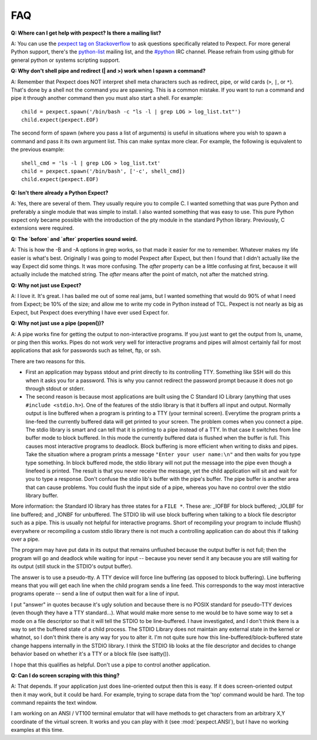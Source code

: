 FAQ
===

**Q: Where can I get help with pexpect?  Is there a mailing list?**

A: You can use the `pexpect tag on Stackoverflow <http://stackoverflow.com/questions/tagged/pexpect>`__
to ask questions specifically related to Pexpect. For more general Python
support, there's the python-list_ mailing list, and the `#python`_
IRC channel.  Please refrain from using github for general
python or systems scripting support.

.. _python-list: https://mail.python.org/mailman/listinfo/python-list
.. _#python: https://www.python.org/community/irc/

**Q: Why don't shell pipe and redirect (| and >) work when I spawn a command?**

A: Remember that Pexpect does NOT interpret shell meta characters such as
redirect, pipe, or wild cards (``>``, ``|``, or ``*``). That's done by a shell not
the command you are spawning. This is a common mistake. If you want to run a
command and pipe it through another command then you must also start a shell.
For example::

    child = pexpect.spawn('/bin/bash -c "ls -l | grep LOG > log_list.txt"')
    child.expect(pexpect.EOF)

The second form of spawn (where you pass a list of arguments) is useful in
situations where you wish to spawn a command and pass it its own argument list.
This can make syntax more clear. For example, the following is equivalent to the
previous example::

    shell_cmd = 'ls -l | grep LOG > log_list.txt'
    child = pexpect.spawn('/bin/bash', ['-c', shell_cmd])
    child.expect(pexpect.EOF)

**Q: Isn't there already a Python Expect?**

A: Yes, there are several of them. They usually require you to compile C.
I wanted something that was pure Python and preferably a single module
that was simple to install. I also wanted something that was easy to use.
This pure Python expect only became possible with the introduction of
the pty module in the standard Python library. Previously, C extensions
were required.

**Q: The `before` and `after` properties sound weird.**

A: This is how the -B and -A options in grep works, so that made it
easier for me to remember. Whatever makes my life easier is what's best.
Originally I was going to model Pexpect after Expect, but then I found
that I didn't actually like the way Expect did some things. It was more
confusing. The `after` property can be a little confusing at first,
because it will actually include the matched string. The `after` means
after the point of match, not after the matched string.

**Q: Why not just use Expect?**

A: I love it. It's great. I has bailed me out of some real jams, but I
wanted something that would do 90% of what I need from Expect; be 10% of
the size; and allow me to write my code in Python instead of TCL.
Pexpect is not nearly as big as Expect, but Pexpect does everything I
have ever used Expect for.

.. _whynotpipe:

**Q: Why not just use a pipe (popen())?**

A: A pipe works fine for getting the output to non-interactive programs.
If you just want to get the output from ls, uname, or ping then this
works. Pipes do not work very well for interactive programs and pipes
will almost certainly fail for most applications that ask for passwords
such as telnet, ftp, or ssh.

There are two reasons for this.

* First an application may bypass stdout and print directly to its
  controlling TTY. Something like SSH will do this when it asks you for
  a password. This is why you cannot redirect the password prompt because
  it does not go through stdout or stderr.

* The second reason is because most applications are built using the C
  Standard IO Library (anything that uses ``#include <stdio.h>``). One
  of the features of the stdio library is that it buffers all input and
  output. Normally output is line buffered when a program is printing to
  a TTY (your terminal screen). Everytime the program prints a line-feed
  the currently buffered data will get printed to your screen. The
  problem comes when you connect a pipe. The stdio library is smart and
  can tell that it is printing to a pipe instead of a TTY. In that case
  it switches from line buffer mode to block buffered. In this mode the
  currently buffered data is flushed when the buffer is full. This
  causes most interactive programs to deadlock. Block buffering is more
  efficient when writing to disks and pipes. Take the situation where a
  program prints a message ``"Enter your user name:\n"`` and then waits
  for you type type something. In block buffered mode, the stdio library
  will not put the message into the pipe even though a linefeed is
  printed. The result is that you never receive the message, yet the
  child application will sit and wait for you to type a response. Don't
  confuse the stdio lib's buffer with the pipe's buffer. The pipe buffer
  is another area that can cause problems. You could flush the input
  side of a pipe, whereas you have no control over the stdio library buffer.

More information: the Standard IO library has three states for a
``FILE *``. These are: _IOFBF for block buffered; _IOLBF for line buffered;
and _IONBF for unbuffered. The STDIO lib will use block buffering when
talking to a block file descriptor such as a pipe. This is usually not
helpful for interactive programs. Short of recompiling your program to
include fflush() everywhere or recompiling a custom stdio library there
is not much a controlling application can do about this if talking over
a pipe.

The program may have put data in its output that remains unflushed
because the output buffer is not full; then the program will go and
deadlock while waiting for input -- because you never send it any
because you are still waiting for its output (still stuck in the STDIO's
output buffer).

The answer is to use a pseudo-tty. A TTY device will force line
buffering (as opposed to block buffering). Line buffering means that you
will get each line when the child program sends a line feed. This
corresponds to the way most interactive programs operate -- send a line
of output then wait for a line of input.

I put "answer" in quotes because it's ugly solution and because there is
no POSIX standard for pseudo-TTY devices (even though they have a TTY
standard...). What would make more sense to me would be to have some way
to set a mode on a file descriptor so that it will tell the STDIO to be
line-buffered. I have investigated, and I don't think there is a way to
set the buffered state of a child process. The STDIO Library does not
maintain any external state in the kernel or whatnot, so I don't think
there is any way for you to alter it. I'm not quite sure how this
line-buffered/block-buffered state change happens internally in the
STDIO library. I think the STDIO lib looks at the file descriptor and
decides to change behavior based on whether it's a TTY or a block file
(see isatty()).

I hope that this qualifies as helpful. Don't use a pipe to control
another application.

**Q: Can I do screen scraping with this thing?**

A: That depends. If your application just does line-oriented output then
this is easy. If it does screen-oriented output then it may work, but it
could be hard. For example, trying to scrape data from the 'top' command
would be hard. The top command repaints the text window.

I am working on an ANSI / VT100 terminal emulator that will have methods
to get characters from an arbitrary X,Y coordinate of the virtual screen.
It works and you can play with it (see :mod:`pexpect.ANSI`), but I have
no working examples at this time. 
